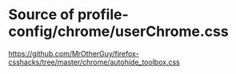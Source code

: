 
* Source of profile-config/chrome/userChrome.css
https://github.com/MrOtherGuy/firefox-csshacks/tree/master/chrome/autohide_toolbox.css
